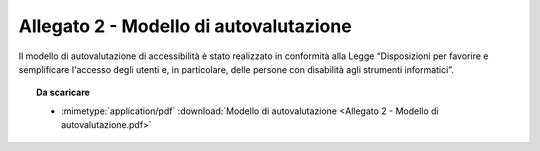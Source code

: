 Allegato 2 - Modello di autovalutazione
=======================================

Il modello di autovalutazione di accessibilità è stato realizzato in conformità
alla Legge “Disposizioni per favorire e semplificare l'accesso degli utenti e,
in particolare, delle persone con disabilità agli strumenti informatici”.

.. topic:: Da scaricare
   :class: useful-docs

   - :mimetype:`application/pdf` :download:`Modello di autovalutazione
     <Allegato 2 - Modello di autovalutazione.pdf>`

.. forum_italia::
   :topic_id: 10781
   :scope: document
